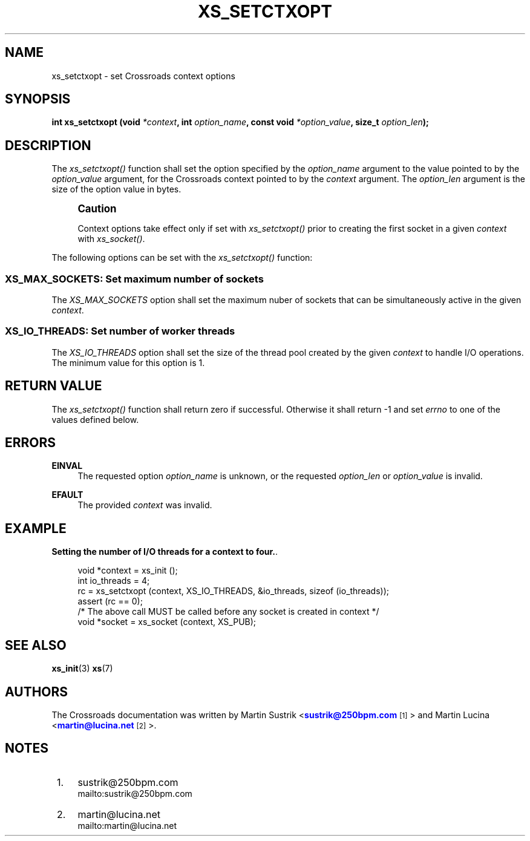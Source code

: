 '\" t
.\"     Title: xs_setctxopt
.\"    Author: [see the "AUTHORS" section]
.\" Generator: DocBook XSL Stylesheets v1.75.2 <http://docbook.sf.net/>
.\"      Date: 06/13/2012
.\"    Manual: Crossroads I/O Manual
.\"    Source: Crossroads I/O 1.2.0
.\"  Language: English
.\"
.TH "XS_SETCTXOPT" "3" "06/13/2012" "Crossroads I/O 1\&.2\&.0" "Crossroads I/O Manual"
.\" -----------------------------------------------------------------
.\" * Define some portability stuff
.\" -----------------------------------------------------------------
.\" ~~~~~~~~~~~~~~~~~~~~~~~~~~~~~~~~~~~~~~~~~~~~~~~~~~~~~~~~~~~~~~~~~
.\" http://bugs.debian.org/507673
.\" http://lists.gnu.org/archive/html/groff/2009-02/msg00013.html
.\" ~~~~~~~~~~~~~~~~~~~~~~~~~~~~~~~~~~~~~~~~~~~~~~~~~~~~~~~~~~~~~~~~~
.ie \n(.g .ds Aq \(aq
.el       .ds Aq '
.\" -----------------------------------------------------------------
.\" * set default formatting
.\" -----------------------------------------------------------------
.\" disable hyphenation
.nh
.\" disable justification (adjust text to left margin only)
.ad l
.\" -----------------------------------------------------------------
.\" * MAIN CONTENT STARTS HERE *
.\" -----------------------------------------------------------------
.SH "NAME"
xs_setctxopt \- set Crossroads context options
.SH "SYNOPSIS"
.sp
\fBint xs_setctxopt (void \fR\fB\fI*context\fR\fR\fB, int \fR\fB\fIoption_name\fR\fR\fB, const void \fR\fB\fI*option_value\fR\fR\fB, size_t \fR\fB\fIoption_len\fR\fR\fB);\fR
.SH "DESCRIPTION"
.sp
The \fIxs_setctxopt()\fR function shall set the option specified by the \fIoption_name\fR argument to the value pointed to by the \fIoption_value\fR argument, for the Crossroads context pointed to by the \fIcontext\fR argument\&. The \fIoption_len\fR argument is the size of the option value in bytes\&.
.if n \{\
.sp
.\}
.RS 4
.it 1 an-trap
.nr an-no-space-flag 1
.nr an-break-flag 1
.br
.ps +1
\fBCaution\fR
.ps -1
.br
.sp
Context options take effect only if set with \fIxs_setctxopt()\fR prior to creating the first socket in a given \fIcontext\fR with \fIxs_socket()\fR\&.
.sp .5v
.RE
.sp
The following options can be set with the \fIxs_setctxopt()\fR function:
.SS "XS_MAX_SOCKETS: Set maximum number of sockets"
.sp
The \fIXS_MAX_SOCKETS\fR option shall set the maximum nuber of sockets that can be simultaneously active in the given \fIcontext\fR\&.
.TS
tab(:);
lt lt
lt lt
lt lt.
T{
.sp
Option value type
T}:T{
.sp
int
T}
T{
.sp
Option value unit
T}:T{
.sp
sockets
T}
T{
.sp
Default value
T}:T{
.sp
512
T}
.TE
.sp 1
.SS "XS_IO_THREADS: Set number of worker threads"
.sp
The \fIXS_IO_THREADS\fR option shall set the size of the thread pool created by the given \fIcontext\fR to handle I/O operations\&. The minimum value for this option is 1\&.
.TS
tab(:);
lt lt
lt lt
lt lt.
T{
.sp
Option value type
T}:T{
.sp
int
T}
T{
.sp
Option value unit
T}:T{
.sp
threads
T}
T{
.sp
Default value
T}:T{
.sp
1
T}
.TE
.sp 1
.SH "RETURN VALUE"
.sp
The \fIxs_setctxopt()\fR function shall return zero if successful\&. Otherwise it shall return \-1 and set \fIerrno\fR to one of the values defined below\&.
.SH "ERRORS"
.PP
\fBEINVAL\fR
.RS 4
The requested option
\fIoption_name\fR
is unknown, or the requested
\fIoption_len\fR
or
\fIoption_value\fR
is invalid\&.
.RE
.PP
\fBEFAULT\fR
.RS 4
The provided
\fIcontext\fR
was invalid\&.
.RE
.SH "EXAMPLE"
.PP
\fBSetting the number of I/O threads for a context to four.\fR. 
.sp
.if n \{\
.RS 4
.\}
.nf
void *context = xs_init ();
int io_threads = 4;
rc = xs_setctxopt (context, XS_IO_THREADS, &io_threads, sizeof (io_threads));
assert (rc == 0);
/* The above call MUST be called before any socket is created in context */
void *socket = xs_socket (context, XS_PUB);
.fi
.if n \{\
.RE
.\}
.sp
.SH "SEE ALSO"
.sp
\fBxs_init\fR(3) \fBxs\fR(7)
.SH "AUTHORS"
.sp
The Crossroads documentation was written by Martin Sustrik <\m[blue]\fBsustrik@250bpm\&.com\fR\m[]\&\s-2\u[1]\d\s+2> and Martin Lucina <\m[blue]\fBmartin@lucina\&.net\fR\m[]\&\s-2\u[2]\d\s+2>\&.
.SH "NOTES"
.IP " 1." 4
sustrik@250bpm.com
.RS 4
\%mailto:sustrik@250bpm.com
.RE
.IP " 2." 4
martin@lucina.net
.RS 4
\%mailto:martin@lucina.net
.RE
